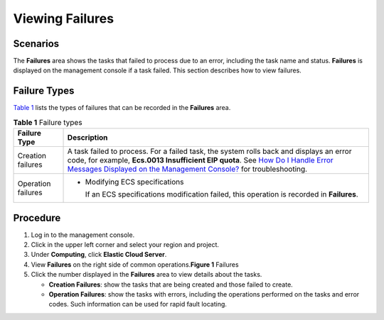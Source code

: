 Viewing Failures
================

Scenarios
---------

The **Failures** area shows the tasks that failed to process due to an error, including the task name and status. **Failures** is displayed on the management console if a task failed. This section describes how to view failures.

Failure Types
-------------

`Table 1 <#EN-US_TOPIC_0108255889__table155141127195016>`__ lists the types of failures that can be recorded in the **Failures** area.



.. _EN-US_TOPIC_0108255889__table155141127195016:

.. table:: **Table 1** Failure types

   +-----------------------------------------------------------+-----------------------------------------------------------+
   | Failure Type                                              | Description                                               |
   +===========================================================+===========================================================+
   | Creation failures                                         | A task failed to process. For a failed task, the system   |
   |                                                           | rolls back and displays an error code, for example,       |
   |                                                           | **Ecs.0013 Insufficient EIP quota**. See `How Do I Handle |
   |                                                           | Error Messages Displayed on the Management                |
   |                                                           | Console? <en-us_topic_0032398121.html>`__ for             |
   |                                                           | troubleshooting.                                          |
   +-----------------------------------------------------------+-----------------------------------------------------------+
   | Operation failures                                        | -  Modifying ECS specifications                           |
   |                                                           |                                                           |
   |                                                           |    If an ECS specifications modification failed, this     |
   |                                                           |    operation is recorded in **Failures**.                 |
   +-----------------------------------------------------------+-----------------------------------------------------------+

Procedure
---------

#. Log in to the management console.
#. Click |image1| in the upper left corner and select your region and project.
#. Under **Computing**, click **Elastic Cloud Server**.
#. View **Failures** on the right side of common operations.\ **Figure 1** Failures
   |image2|
#. Click the number displayed in the **Failures** area to view details about the tasks.

   -  **Creation Failures**: show the tasks that are being created and those failed to create.
   -  **Operation Failures**: show the tasks with errors, including the operations performed on the tasks and error codes. Such information can be used for rapid fault locating.


.. |image1| image:: /_static/images/en-us_image_0210779229.png

.. |image2| image:: /_static/images/en-us_image_0152768827.png
   :class: imgResize

